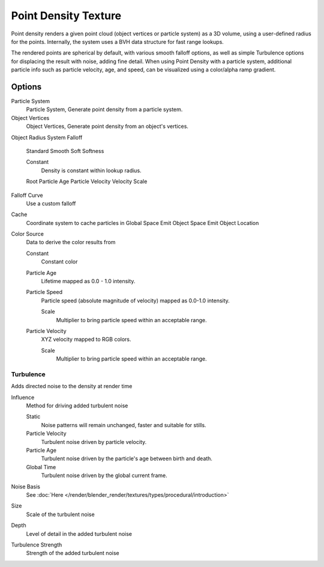
..    TODO/Review: {{review|partial=X|im=examples}} .


*********************
Point Density Texture
*********************

Point density renders a given point cloud (object vertices or particle system) as a 3D volume,
using a user-defined radius for the points. Internally,
the system uses a BVH data structure for fast range lookups.

The rendered points are spherical by default, with various smooth falloff options,
as well as simple Turbulence options for displacing the result with noise, adding fine detail.
When using Point Density with a particle system,
additional particle info such as particle velocity, age, and speed,
can be visualized using a color/alpha ramp gradient.


Options
=======

Particle System
   Particle System, Generate point density from a particle system.

Object Vertices
   Object Vertices, Generate point density from an object's vertices.

Object
Radius
System
Falloff

   Standard
   Smooth
   Soft
   Softness

   Constant
      Density is constant within lookup radius.

   Root
   Particle Age
   Particle Velocity
   Velocity Scale


Falloff Curve
   Use a custom falloff

Cache
   Coordinate system to cache particles in
   Global Space
   Emit Object Space
   Emit Object Location

Color Source
   Data to derive the color results from

   Constant
      Constant color
   Particle Age
      Lifetime mapped as 0.0 - 1.0 intensity.
   Particle Speed
      Particle speed (absolute magnitude of velocity) mapped as 0.0-1.0 intensity.

      Scale
         Multiplier to bring particle speed within an acceptable range.
   Particle Velocity
      XYZ velocity mapped to RGB colors.

      Scale
         Multiplier to bring particle speed within an acceptable range.


Turbulence
----------

Adds directed noise to the density at render time

Influence
   Method for driving added turbulent noise

   Static
      Noise patterns will remain unchanged, faster and suitable for stills.
   Particle Velocity
      Turbulent noise driven by particle velocity.
   Particle Age
      Turbulent noise driven by the particle's age between birth and death.
   Global Time
      Turbulent noise driven by the global current frame.

Noise Basis
   See :doc:`Here </render/blender_render/textures/types/procedural/introduction>`

Size
   Scale of the turbulent noise
Depth
   Level of detail in the added turbulent noise
Turbulence Strength
   Strength of the added turbulent noise

